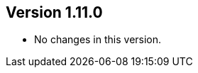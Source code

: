 //
//
//
ifndef::jqa-in-manual[== Version 1.11.0]
ifdef::jqa-in-manual[== Plugin for Maven 1.11.0]

* No changes in this version.

